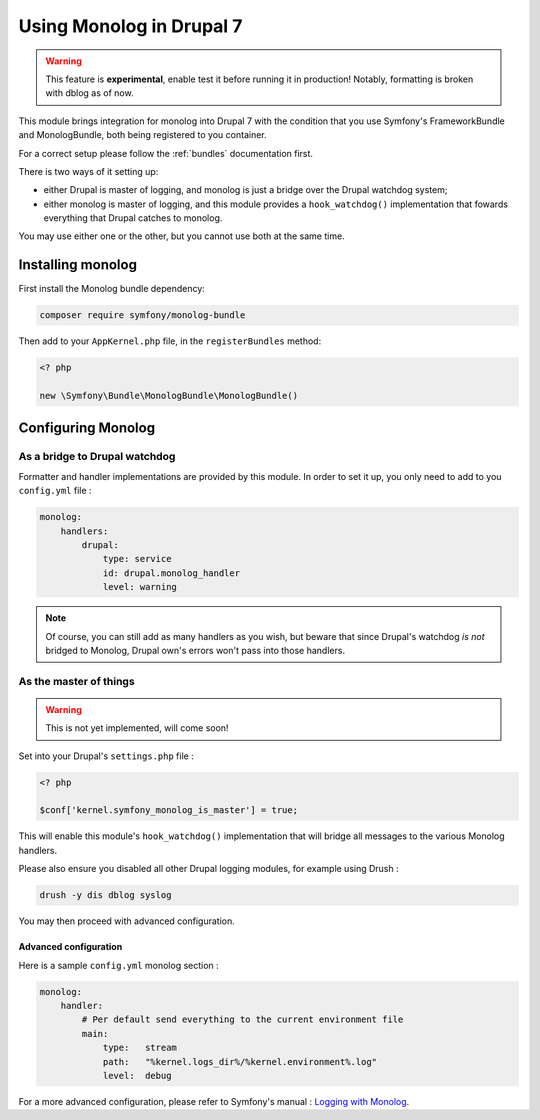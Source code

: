 Using Monolog in Drupal 7
=========================

.. warning::

   This feature is **experimental**, enable test it before running it in production!
   Notably, formatting is broken with dblog as of now.

This module brings integration for monolog into Drupal 7 with the condition that
you use Symfony's FrameworkBundle and MonologBundle, both being registered to
you container.

For a correct setup please follow the :ref:`bundles` documentation first.

There is two ways of it setting up:

*   either Drupal is master of logging, and monolog is just a bridge over the
    Drupal watchdog system;

*   either monolog is master of logging, and this module provides a
    ``hook_watchdog()`` implementation that fowards everything that Drupal
    catches to monolog.

You may use either one or the other, but you cannot use both at the same time.

Installing monolog
------------------
First install the Monolog bundle dependency:

.. code-block:: sh

   composer require symfony/monolog-bundle

Then add to your ``AppKernel.php`` file, in the ``registerBundles`` method:

.. code-block:: php
   
   <? php
   
   new \Symfony\Bundle\MonologBundle\MonologBundle()

Configuring Monolog
-------------------
As a bridge to Drupal watchdog
^^^^^^^^^^^^^^^^^^^^^^^^^^^^^^
Formatter and handler implementations are provided by this module. In order to
set it up, you only need to add to you ``config.yml`` file :

.. code-block:: yaml

   monolog:
       handlers:
           drupal:
               type: service
               id: drupal.monolog_handler
               level: warning

.. note ::
   Of course, you can still add as many handlers as you wish, but beware that
   since Drupal's watchdog *is not* bridged to Monolog, Drupal own's errors
   won't pass into those handlers.

As the master of things
^^^^^^^^^^^^^^^^^^^^^^^

.. warning::

   This is not yet implemented, will come soon!

Set into your Drupal's ``settings.php`` file :

.. code-block:: php

   <? php
   
   $conf['kernel.symfony_monolog_is_master'] = true;

This will enable this module's ``hook_watchdog()`` implementation that will
bridge all messages to the various Monolog handlers.

Please also ensure you disabled all other Drupal logging modules, for example
using Drush :

.. code-block:: sh

   drush -y dis dblog syslog

You may then proceed with advanced configuration.

Advanced configuration
``````````````````````
Here is a sample ``config.yml`` monolog section :

.. code-block:: yaml

   monolog:
       handler:
           # Per default send everything to the current environment file
           main:
               type:   stream
               path:   "%kernel.logs_dir%/%kernel.environment%.log"
               level:  debug

For a more advanced configuration, please refer to Symfony's manual :
`Logging with Monolog <https://symfony.com/doc/current/logging.html>`_.


